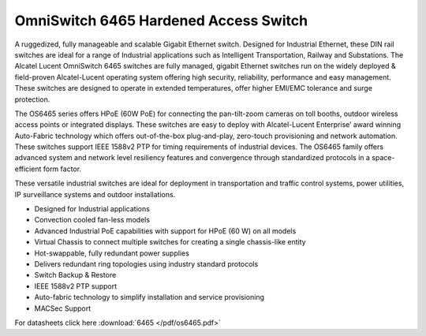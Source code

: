 OmniSwitch 6465 Hardened Access Switch
^^^^^^^^^^^^^^^^^^^^^^^^^^^^^^^^^^^^^^

A ruggedized, fully manageable and scalable Gigabit Ethernet switch. 
Designed for Industrial Ethernet, these DIN rail switches are ideal for a range of Industrial applications such as Intelligent Transportation, Railway and Substations.
The Alcatel Lucent OmniSwitch 6465 switches are fully managed, gigabit Ethernet switches run on the widely deployed & field-proven Alcatel-Lucent operating system offering high security, reliability, performance and easy management. These switches are designed to operate in extended temperatures, offer higher EMI/EMC tolerance and surge protection.

The OS6465 series offers HPoE (60W PoE) for connecting the pan-tilt-zoom cameras on toll booths, outdoor wireless access points or integrated displays. These switches are easy to deploy with Alcatel-Lucent Enterprise’ award winning Auto-Fabric technology which offers out-of-the-box plug-and-play, zero-touch provisioning and network automation. These switches support IEEE 1588v2 PTP for timing requirements of industrial devices. The OS6465 family offers advanced system and network level resiliency features and convergence through standardized protocols in a space-efficient form factor.

These versatile industrial switches are ideal for deployment in transportation and traffic control systems, power utilities, IP surveillance systems and outdoor installations.

* Designed for Industrial applications
* Convection cooled fan-less models
* Advanced Industrial PoE capabilities with support for HPoE (60 W) on all models
* Virtual Chassis to connect multiple switches for creating a single chassis-like entity
* Hot-swappable, fully redundant power supplies
* Delivers redundant ring topologies using industry standard protocols
* Switch Backup & Restore
* IEEE 1588v2 PTP support
* Auto-fabric technology to simplify installation and service provisioning
* MACSec Support


For datasheets click here :download:`6465 </pdf/os6465.pdf>` 
